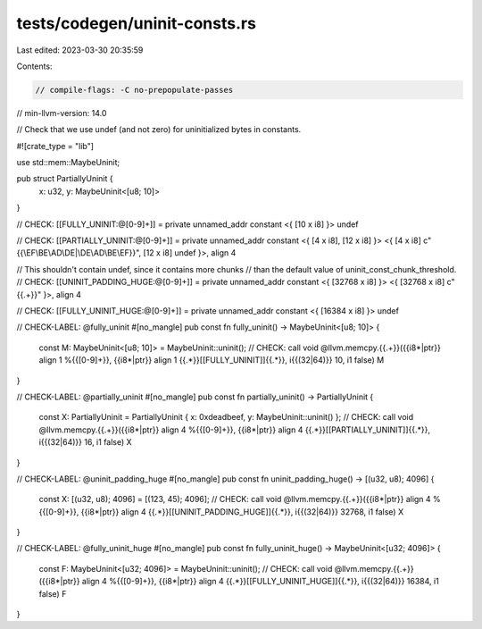 tests/codegen/uninit-consts.rs
==============================

Last edited: 2023-03-30 20:35:59

Contents:

.. code-block:: rs

    // compile-flags: -C no-prepopulate-passes
// min-llvm-version: 14.0

// Check that we use undef (and not zero) for uninitialized bytes in constants.

#![crate_type = "lib"]

use std::mem::MaybeUninit;

pub struct PartiallyUninit {
    x: u32,
    y: MaybeUninit<[u8; 10]>
}

// CHECK: [[FULLY_UNINIT:@[0-9]+]] = private unnamed_addr constant <{ [10 x i8] }> undef

// CHECK: [[PARTIALLY_UNINIT:@[0-9]+]] = private unnamed_addr constant <{ [4 x i8], [12 x i8] }> <{ [4 x i8] c"{{\\EF\\BE\\AD\\DE|\\DE\\AD\\BE\\EF}}", [12 x i8] undef }>, align 4

// This shouldn't contain undef, since it contains more chunks
// than the default value of uninit_const_chunk_threshold.
// CHECK: [[UNINIT_PADDING_HUGE:@[0-9]+]] = private unnamed_addr constant <{ [32768 x i8] }> <{ [32768 x i8] c"{{.+}}" }>, align 4

// CHECK: [[FULLY_UNINIT_HUGE:@[0-9]+]] = private unnamed_addr constant <{ [16384 x i8] }> undef

// CHECK-LABEL: @fully_uninit
#[no_mangle]
pub const fn fully_uninit() -> MaybeUninit<[u8; 10]> {
    const M: MaybeUninit<[u8; 10]> = MaybeUninit::uninit();
    // CHECK: call void @llvm.memcpy.{{.+}}({{i8\*|ptr}} align 1 %{{[0-9]+}}, {{i8\*|ptr}} align 1 {{.*}}[[FULLY_UNINIT]]{{.*}}, i{{(32|64)}} 10, i1 false)
    M
}

// CHECK-LABEL: @partially_uninit
#[no_mangle]
pub const fn partially_uninit() -> PartiallyUninit {
    const X: PartiallyUninit = PartiallyUninit { x: 0xdeadbeef, y: MaybeUninit::uninit() };
    // CHECK: call void @llvm.memcpy.{{.+}}({{i8\*|ptr}} align 4 %{{[0-9]+}}, {{i8\*|ptr}} align 4 {{.*}}[[PARTIALLY_UNINIT]]{{.*}}, i{{(32|64)}} 16, i1 false)
    X
}

// CHECK-LABEL: @uninit_padding_huge
#[no_mangle]
pub const fn uninit_padding_huge() -> [(u32, u8); 4096] {
    const X: [(u32, u8); 4096] = [(123, 45); 4096];
    // CHECK: call void @llvm.memcpy.{{.+}}({{i8\*|ptr}} align 4 %{{[0-9]+}}, {{i8\*|ptr}} align 4 {{.*}}[[UNINIT_PADDING_HUGE]]{{.*}}, i{{(32|64)}} 32768, i1 false)
    X
}

// CHECK-LABEL: @fully_uninit_huge
#[no_mangle]
pub const fn fully_uninit_huge() -> MaybeUninit<[u32; 4096]> {
    const F: MaybeUninit<[u32; 4096]> = MaybeUninit::uninit();
    // CHECK: call void @llvm.memcpy.{{.+}}({{i8\*|ptr}} align 4 %{{[0-9]+}}, {{i8\*|ptr}} align 4 {{.*}}[[FULLY_UNINIT_HUGE]]{{.*}}, i{{(32|64)}} 16384, i1 false)
    F
}


